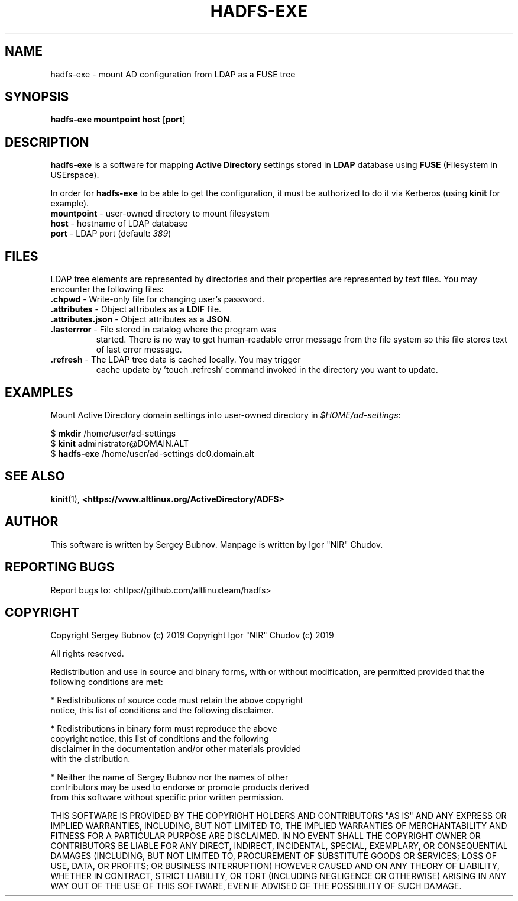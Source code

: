 .TH HADFS-EXE 1 "hadfs" "Active Directory File System"
.SH NAME
hadfs-exe \- mount AD configuration from LDAP as a FUSE tree
.SH SYNOPSIS
.B hadfs-exe
\fBmountpoint\fR \fBhost\fR [\fBport\fR]
.SH DESCRIPTION
.PP
.B hadfs-exe
is a software for mapping \fBActive Directory\fR settings stored in
\fBLDAP\fR database using \fBFUSE\fR (Filesystem in USErspace).
.PP
In order for \fBhadfs-exe\fR to be able to get the configuration, it
must be authorized to do it via Kerberos (using \fBkinit\fR for
example).
.TP
\fBmountpoint\fR \- user-owned directory to mount filesystem
.TP
\fBhost\fR \- hostname of LDAP database
.TP
\fBport\fR \- LDAP port (default: \fI389\fR)
.SH FILES
LDAP tree elements are represented by directories and their properties
are represented by text files. You may encounter the following files:
.TP
\fB.chpwd\fR - Write-only file for changing user's password.
.TP
\fB.attributes\fR - Object attributes as a \fBLDIF\fR file.
.TP
\fB.attributes.json\fR - Object attributes as a \fBJSON\fR.
.TP
\fB.lasterrror\fR - File stored in catalog where the program was
started. There is no way to get human-readable error message from the
file system so this file stores text of last error message.
.TP
\fB.refresh\fR - The LDAP tree data is cached locally. You may trigger
cache update by 'touch .refresh' command invoked in the directory you
want to update.
.SH EXAMPLES
.PP
Mount Active Directory domain settings into user-owned directory in
\fI$HOME/ad-settings\fR:
.PP
.EX
$ \fBmkdir\fR /home/user/ad-settings
$ \fBkinit\fR administrator@DOMAIN.ALT
$ \fBhadfs-exe\fR /home/user/ad-settings dc0.domain.alt
.EE
.SH SEE ALSO
.BR kinit (1),
.BR <https://www.altlinux.org/ActiveDirectory/ADFS>
.SH AUTHOR
This software is written by Sergey Bubnov.
Manpage is written by Igor "NIR" Chudov.
.SH REPORTING BUGS
Report bugs to: <https://github.com/altlinuxteam/hadfs>
.SH COPYRIGHT
Copyright Sergey Bubnov (c) 2019
Copyright Igor "NIR" Chudov (c) 2019

All rights reserved.

Redistribution and use in source and binary forms, with or without
modification, are permitted provided that the following conditions are met:

    * Redistributions of source code must retain the above copyright
      notice, this list of conditions and the following disclaimer.

    * Redistributions in binary form must reproduce the above
      copyright notice, this list of conditions and the following
      disclaimer in the documentation and/or other materials provided
      with the distribution.

    * Neither the name of Sergey Bubnov nor the names of other
      contributors may be used to endorse or promote products derived
      from this software without specific prior written permission.

THIS SOFTWARE IS PROVIDED BY THE COPYRIGHT HOLDERS AND CONTRIBUTORS
"AS IS" AND ANY EXPRESS OR IMPLIED WARRANTIES, INCLUDING, BUT NOT
LIMITED TO, THE IMPLIED WARRANTIES OF MERCHANTABILITY AND FITNESS FOR
A PARTICULAR PURPOSE ARE DISCLAIMED. IN NO EVENT SHALL THE COPYRIGHT
OWNER OR CONTRIBUTORS BE LIABLE FOR ANY DIRECT, INDIRECT, INCIDENTAL,
SPECIAL, EXEMPLARY, OR CONSEQUENTIAL DAMAGES (INCLUDING, BUT NOT
LIMITED TO, PROCUREMENT OF SUBSTITUTE GOODS OR SERVICES; LOSS OF USE,
DATA, OR PROFITS; OR BUSINESS INTERRUPTION) HOWEVER CAUSED AND ON ANY
THEORY OF LIABILITY, WHETHER IN CONTRACT, STRICT LIABILITY, OR TORT
(INCLUDING NEGLIGENCE OR OTHERWISE) ARISING IN ANY WAY OUT OF THE USE
OF THIS SOFTWARE, EVEN IF ADVISED OF THE POSSIBILITY OF SUCH DAMAGE.


